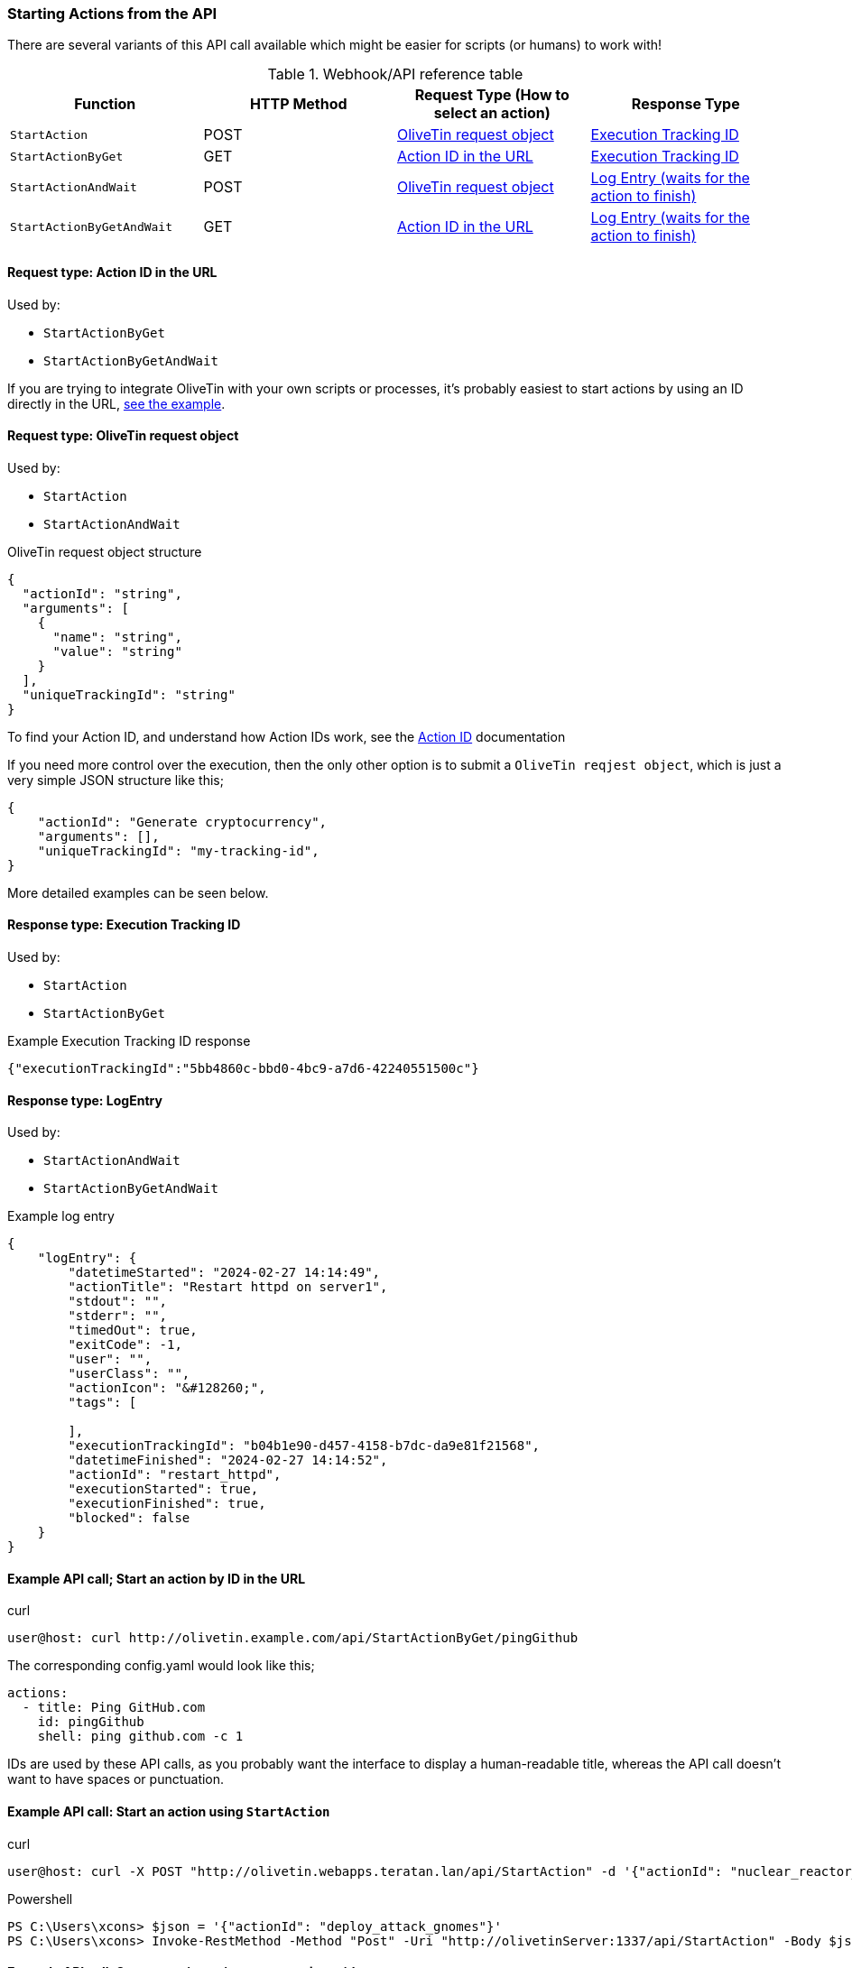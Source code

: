 [#api-start-action]
=== Starting Actions from the API

There are several variants of this API call available which might be easier for scripts (or humans) to work with!

.Webhook/API reference table
[%header]
|======================================================
| Function                     | HTTP Method | Request Type (How to select an action)             | Response Type
| `StartAction`                | POST        | <<api-request-obj,OliveTin request object>>        | <<api-response-trackingid,Execution Tracking ID>>
| `StartActionByGet`           | GET         | <<api-request-idurl,Action ID in the URL>>         | <<api-response-trackingid,Execution Tracking ID>>
| `StartActionAndWait`         | POST        | <<api-request-obj,OliveTin request object>>        | <<api-response-logentry,Log Entry (waits for the action to finish)>>
| `StartActionByGetAndWait`    | GET         | <<api-request-idurl,Action ID in the URL>>         | <<api-response-logentry,Log Entry (waits for the action to finish)>>
|======================================================

[#api-request-idurl]
==== Request type: Action ID in the URL

Used by:

* `StartActionByGet`
* `StartActionByGetAndWait`

If you are trying to integrate OliveTin with your own scripts or processes, it's probably easiest to start actions by using an ID directly in the URL, <<api-eg-startIdUrl,see the example>>.

[#api-request-obj]
==== Request type: OliveTin request object

Used by:

* `StartAction`
* `StartActionAndWait`

[source,json]
.OliveTin request object structure
----
{
  "actionId": "string",
  "arguments": [
    {
      "name": "string",
      "value": "string"
    }
  ],
  "uniqueTrackingId": "string"
}
----

To find your Action ID, and understand how Action IDs work, see the xref:action_customization/ids.adoc[Action ID] documentation

If you need more control over the execution, then the only other option is to submit a `OliveTin reqjest object`, which is just a very simple JSON structure like this;

[source,json]
----
{
    "actionId": "Generate cryptocurrency",
    "arguments": [],
    "uniqueTrackingId": "my-tracking-id",
}
----

More detailed examples can be seen below.

[#api-response-trackingid]
==== Response type: Execution Tracking ID

Used by:

* `StartAction`
* `StartActionByGet`

.Example Execution Tracking ID response
[source,json]
----
{"executionTrackingId":"5bb4860c-bbd0-4bc9-a7d6-42240551500c"}
----

[#api-response-logentry]
==== Response type: LogEntry

Used by:

* `StartActionAndWait`
* `StartActionByGetAndWait`

.Example log entry
[source,json]
----
{
    "logEntry": {
        "datetimeStarted": "2024-02-27 14:14:49",
        "actionTitle": "Restart httpd on server1",
        "stdout": "",
        "stderr": "",
        "timedOut": true,
        "exitCode": -1,
        "user": "",
        "userClass": "",
        "actionIcon": "&#128260;",
        "tags": [

        ],
        "executionTrackingId": "b04b1e90-d457-4158-b7dc-da9e81f21568",
        "datetimeFinished": "2024-02-27 14:14:52",
        "actionId": "restart_httpd",
        "executionStarted": true,
        "executionFinished": true,
        "blocked": false
    }
}
----

[#api-eg-startIdUrl]
==== Example API call; Start an action by ID in the URL

.curl
----
user@host: curl http://olivetin.example.com/api/StartActionByGet/pingGithub
----

The corresponding config.yaml would look like this;

[source,yaml]
----
actions:
  - title: Ping GitHub.com
    id: pingGithub
    shell: ping github.com -c 1
----

IDs are used by these API calls, as you probably want the interface to display a human-readable title, whereas the API call doesn't want to have spaces or punctuation.

==== Example API call: Start an action using `StartAction`

[source,bash]
.curl
----
user@host: curl -X POST "http://olivetin.webapps.teratan.lan/api/StartAction" -d '{"actionId": "nuclear_reactor_shutdown"}'
----

[source,powershell]
.Powershell
----
PS C:\Users\xcons> $json = '{"actionId": "deploy_attack_gnomes"}'
PS C:\Users\xcons> Invoke-RestMethod -Method "Post" -Uri "http://olivetinServer:1337/api/StartAction" -Body $json 
----

==== Example API call: Start an action using `StartAction` with arguments

[source,bash]
.curl
----
user:host: curl -X POST 'http://olivetin.example.com/api/StartAction' -d '{"actionId": "Ping_host", "arguments": [{"name": "host", "value": "example.com"},{"name": "count", "value": "1"}]}'
----

